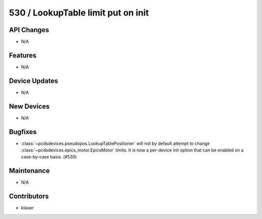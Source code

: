530 / LookupTable limit put on init
###################################

API Changes
-----------
- N/A

Features
--------
- N/A

Device Updates
--------------
- N/A

New Devices
-----------
- N/A

Bugfixes
--------
- :class:`~pcdsdevices.pseudopos.LookupTablePositioner` will not by default
  attempt to change :class:`~pcdsdevices.epics_motor.EpicsMotor` limits.
  It is now a per-device init option that can be enabled on a case-by-case
  basis. (#530)

Maintenance
-----------
- N/A

Contributors
------------
- klauer
